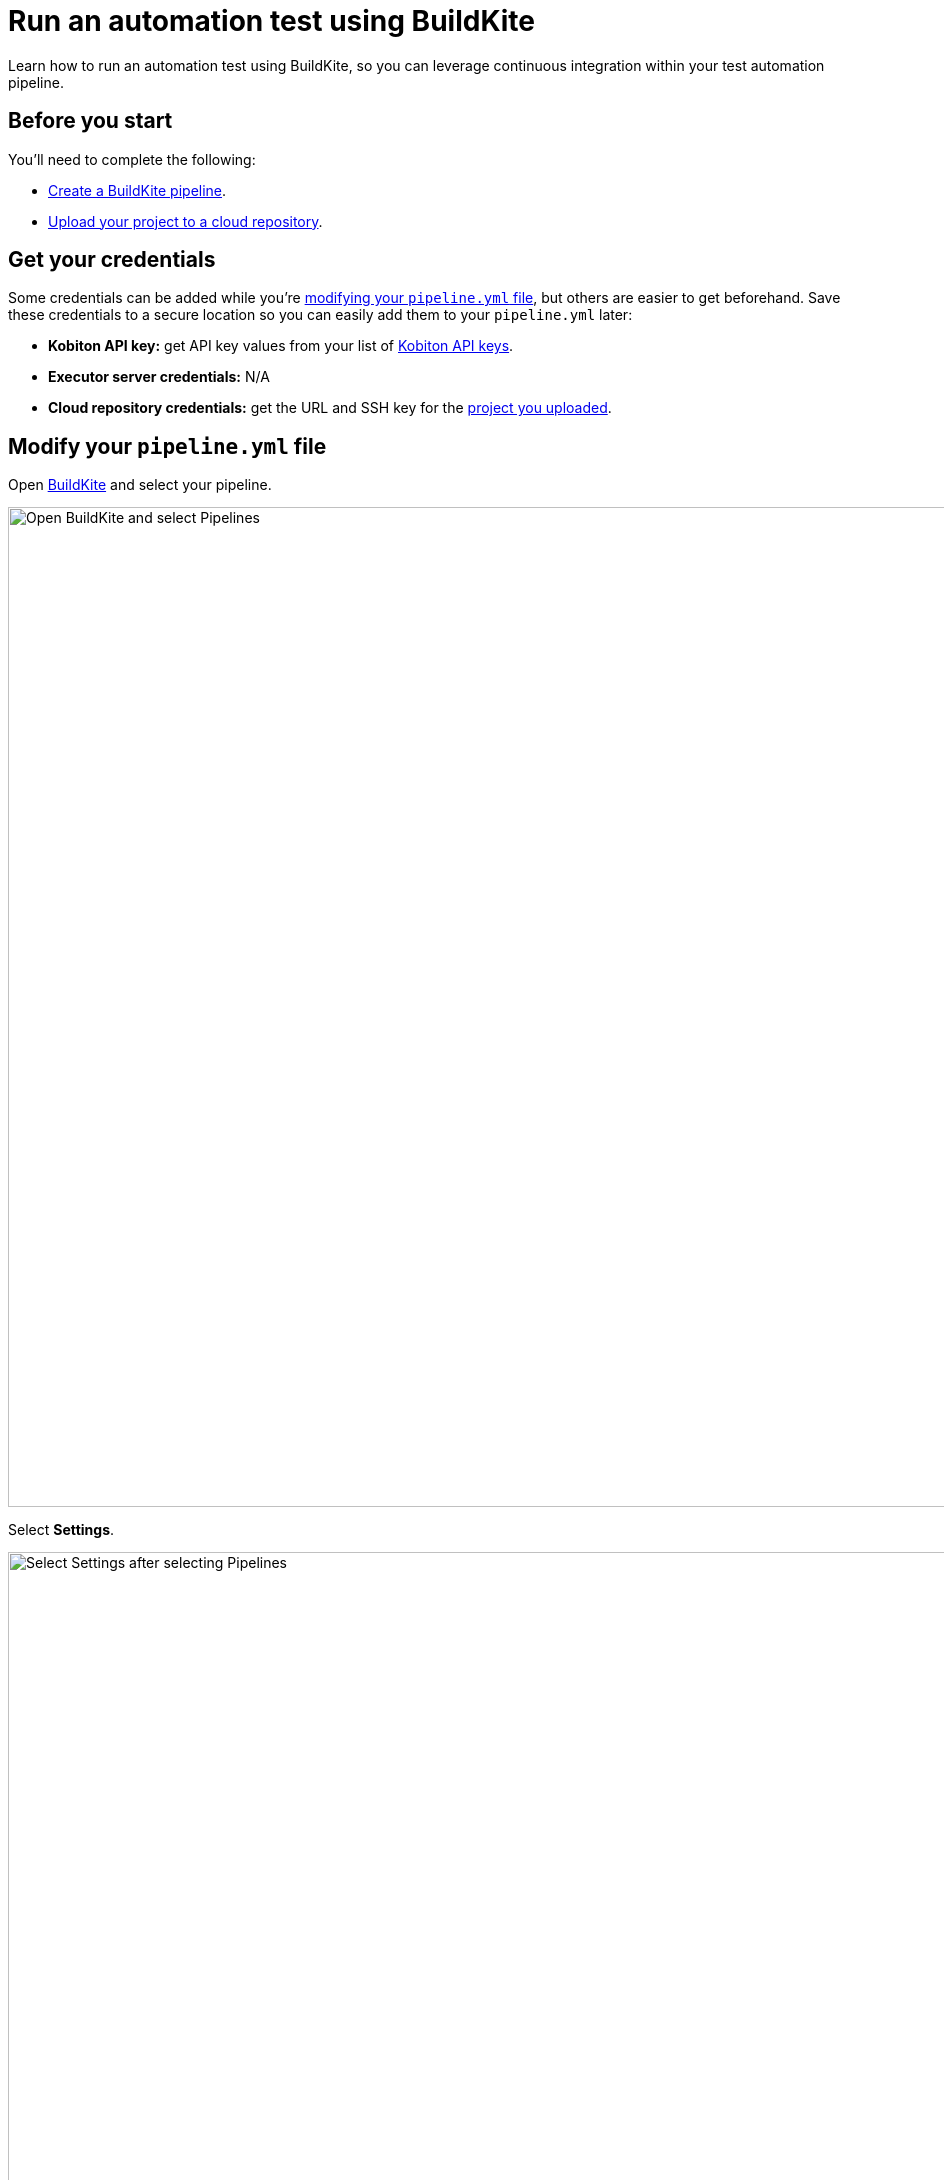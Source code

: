 = Run an automation test using BuildKite
:navtitle: Run an automation test

Learn how to run an automation test using BuildKite, so you can leverage continuous integration within your test automation pipeline.

== Before you start

You'll need to complete the following:

* link:https://buildkite.com/docs/pipelines/create-your-own[Create a BuildKite pipeline].
* xref:integrations:buildkite/upload-a-project-to-your-cloud-repository.adoc[Upload your project to a cloud repository].

== Get your credentials

Some credentials can be added while you're xref:_modify_your_pipeline_yml_file[modifying your `pipeline.yml` file], but others are easier to get beforehand. Save these credentials to a secure location so you can easily add them to your `pipeline.yml` later:

* *Kobiton API key:* get API key values from your list of xref:profile:manage-your-api-keys.adoc[Kobiton API keys].
* *Executor server credentials:* N/A
* *Cloud repository credentials:* get the URL and SSH key for the xref:integrations:buildkite/upload-a-project-to-your-cloud-repository.adoc[project you uploaded].

[#_modify_your_pipeline_yml_file]
== Modify your `pipeline.yml` file

Open link:https://buildkite.com/login[BuildKite] and select your pipeline.

image:buildkite-select-pipeline-context.png[width=1000,alt="Open BuildKite and select Pipelines"]

Select *Settings*.

image:buildkite-select-pipeline-settings-context.png[width=1000,alt="Select Settings after selecting Pipelines"]

Select *Steps*.

image:buildkite-add-new-pipeline-steps-context.png[width=1000,alt="Select Steps"]

Add the following steps to your `pipeline.yml` file:

[source,yaml]
----
steps:
  - label: 'Kobiton Execute Test'
    plugins:
      - kobiton/kobiton-execute-test#v1.0.0:
          kobi-username: '<your-username>'                     // Required: your Kobiton username.
          kobi-api-key: '<your-api-key>'                       // Required: your Kobiton API key.
          executor-url: 'https://executor-demo.kobiton.com'    // Required:
          executor-username: '<your-executor-server-username>' // Required:
          executor-password: '<your-executor-server-password>' // Required:
          git-repo-url: '<repo-url>'                           // Required: the URL to your project's cloud repository.
          git-repo-branch: '<repo-branch>'                     // Required: the default branch for your project's cloud repository.
          git-repo-ssh-key: '<repo-ssh-key>'                   // Required: the SSH key for your project's cloud repository.
          root-directory: '<path-to-project-root>'             // Required: the relative path to your project's root directory, such as '/'.
          command: '<command-to-execute>'                      // Required: the command(s) used to install your project dependncies and run your test scripts.
          app-id: '<kobiton-app-id>'                           // When testing your app (rather than your website), assign the app's existing Kobiton ID.
          use-custom-device: '<true-or-false>'                 // Set to 'true' if you'd like to test a specific device.
          device-name: '<device-name>'                         // If 'use-custom-device' is set to 'true', set to the device's name.
          device-platform-version: '<device-platform-version>' // If 'use-custom-device' is set to 'true', set to the device's platform version.
          device-platform: '<device-platform>'                 // If 'use-custom-device' is set to 'true', set to the
          wait-for-execution: '<true-or-false>'                // Set to 'true' if you want the pipeline to wait until the test is complete.
          log-type: 'log-type'                                 // Set to 'combined' for chonological logs, 'output' for output logs, 'error' for error logs.
----

When you're finished, select *Save and Build*.

image:$NEW$[width="",alt=""]

Choose to add a commit message or leave it blank, then select *Create Build*.

image:buildkite-select-create-build-context.png[width=500,alt="Select Create Build"]

When your build is complete, BuildKite will let you know if it passed.

image:buildkite-pipeline-complete-context.png[width=1000,alt="When the build is completed"]
